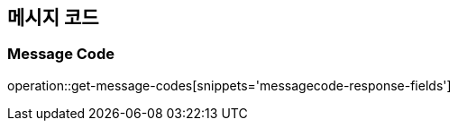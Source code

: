[[Message-Code]]
== 메시지 코드

=== Message Code
operation::get-message-codes[snippets='messagecode-response-fields']
